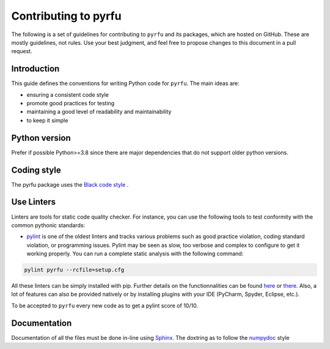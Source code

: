 Contributing to pyrfu
=====================
.. start-marker-style-do-not-remove

The following is a set of guidelines for contributing to ``pyrfu`` and its packages, which are hosted on GitHub. These are mostly guidelines, not rules. Use your best judgment, and feel free to propose changes to this document in a pull request.

Introduction
------------
This guide defines the conventions for writing Python code for ``pyrfu``.
The main ideas are:

-  ensuring a consistent code style
-  promote good practices for testing
-  maintaining a good level of readability and maintainability
-  to keep it simple


Python version
--------------
Prefer if possible Python>=3.8 since there are major dependencies that do not support
older python versions.


Coding style
------------
The pyrfu package uses the `Black code style <https://black.readthedocs
.io/en/stable/the_black_code_style/current_style.html>`__ .

Use Linters
------------
Linters are tools for static code quality checker. For instance, you can
use the following tools to test conformity with the common pythonic
standards:

- `pylint <http://pylint.pycqa.org/en/latest/user_guide/output.html>`__ is one of the oldest linters and tracks various problems such as good practice violation, coding standard violation, or programming issues. Pylint may be seen as slow, too verbose and complex to configure to get it working properly. You can run a complete static analysis with the following command:

.. code:: python

    pylint pyrfu --rcfile=setup.cfg

All these linters can be simply installed with pip. Further details
on the functionnalities can be found
`here <http://books.agiliq.com/projects/essential-python-tools/en/latest/linters.html>`__
or `there <https://realpython.com/python-code-quality/>`__.
Also, a lot of features can also be provided natively or by installing
plugins with your IDE (PyCharm, Spyder, Eclipse, etc.).

To be accepted to ``pyrfu`` every new code as to get a pylint score of 10/10.

Documentation
-------------
Documentation of all the files must be done in-line using Sphinx_.
The doxtring as to follow the numpydoc_ style

.. _Sphinx: http://www.sphinx-doc.org/en/master/
.. _numpydoc: https://numpydoc.readthedocs.io/en/latest/format.html

